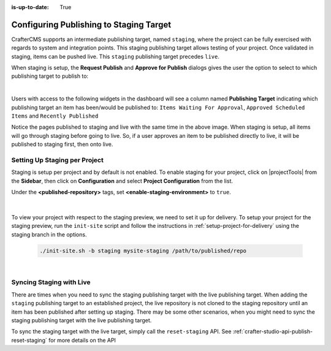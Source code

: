 :is-up-to-date: True

.. _staging-env:

========================================
Configuring Publishing to Staging Target
========================================

CrafterCMS supports an intermediate publishing target, named ``staging``, where the project can be fully exercised with regards to system and integration points.  This staging publishing target allows testing of your project.  Once validated in staging, items can be pushed live.  This ``staging`` publishing target precedes ``live``.

When staging is setup, the **Request Publish** and **Approve for Publish** dialogs gives the user the option to select to which publishing target to publish to:

.. image:: /_static/images/system-admin/staging-publish-option.webp
    :width: 75 %
    :align: center
    :alt: System Administrator - Staging Setup for Publish dialogs

|

Users with access to the following widgets in the dashboard will see a column named **Publishing Target** indicating which publishing target an item has been/would be published to: ``Items Waiting For Approval``, ``Approved Scheduled Items`` and ``Recently Published``

.. image:: /_static/images/system-admin/staging-dashboard.webp
    :width: 75 %
    :align: center
    :alt: System Administrator - Dashboard

Notice the pages published to staging and live with the same time in the above image.  When staging is setup, all items will go through staging before going to live.  So, if a user approves an item to be published directly to live, it will be published to staging first, then onto live.


------------------------------
Setting Up Staging per Project
------------------------------

Staging is setup per project and by default is not enabled.  To enable staging for your project, click on |projectTools| from the **Sidebar**, then click on **Configuration** and select **Project Configuration** from the list.

Under the **<published-repository>** tags, set **<enable-staging-environment>** to ``true``.

   .. code-block:: xml
       :linenos:

       <published-repository>
            <enable-staging-environment>true</enable-staging-environment>
       </published-repository>

|

To view your project with respect to the staging preview, we need to set it up for delivery.  To setup your project for the staging preview, run the ``init-site`` script and follow the instructions in :ref:`setup-project-for-delivery` using the staging branch in the options.

    .. code-block:: bash

        ./init-site.sh -b staging mysite-staging /path/to/published/repo

|

-------------------------
Syncing Staging with Live
-------------------------

There are times when you need to sync the staging publishing target with the live publishing target. When adding the ``staging`` publishing target to an established project, the live repository is not cloned to the staging repository until an item has been published after setting up staging.  There may be some other scenarios, when you might need to sync the staging publishing target with the live publishing target.

To sync the staging target with the live target, simply call the ``reset-staging`` API.  See :ref:`crafter-studio-api-publish-reset-staging` for more details on the API

